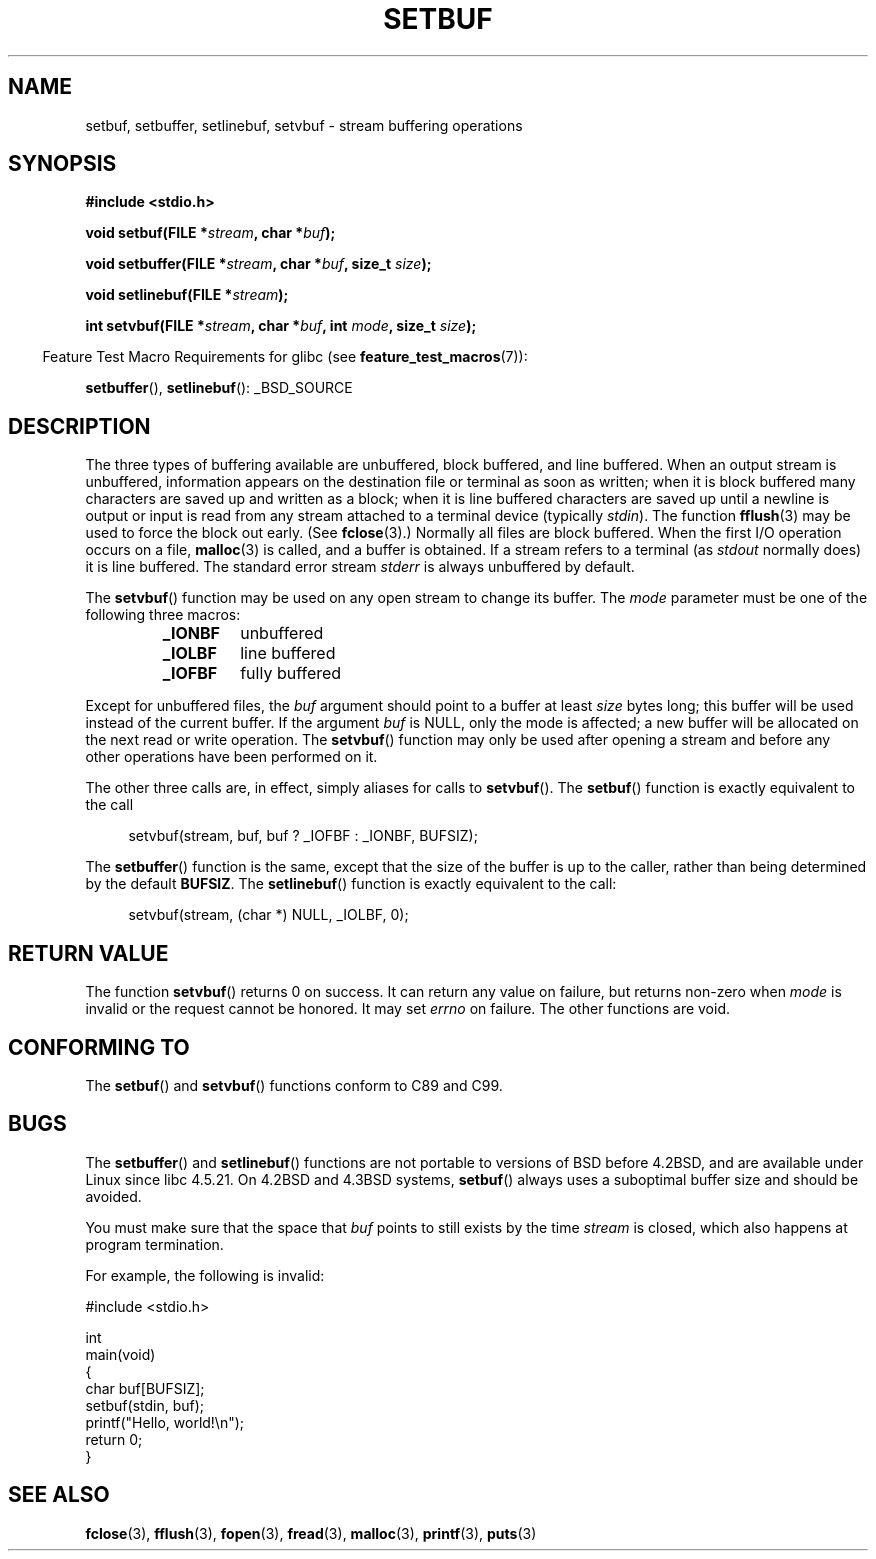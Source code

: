 .\" Copyright (c) 1980, 1991 Regents of the University of California.
.\" All rights reserved.
.\"
.\" This code is derived from software contributed to Berkeley by
.\" the American National Standards Committee X3, on Information
.\" Processing Systems.
.\"
.\" Redistribution and use in source and binary forms, with or without
.\" modification, are permitted provided that the following conditions
.\" are met:
.\" 1. Redistributions of source code must retain the above copyright
.\"    notice, this list of conditions and the following disclaimer.
.\" 2. Redistributions in binary form must reproduce the above copyright
.\"    notice, this list of conditions and the following disclaimer in the
.\"    documentation and/or other materials provided with the distribution.
.\" 3. All advertising materials mentioning features or use of this software
.\"    must display the following acknowledgement:
.\"	This product includes software developed by the University of
.\"	California, Berkeley and its contributors.
.\" 4. Neither the name of the University nor the names of its contributors
.\"    may be used to endorse or promote products derived from this software
.\"    without specific prior written permission.
.\"
.\" THIS SOFTWARE IS PROVIDED BY THE REGENTS AND CONTRIBUTORS ``AS IS'' AND
.\" ANY EXPRESS OR IMPLIED WARRANTIES, INCLUDING, BUT NOT LIMITED TO, THE
.\" IMPLIED WARRANTIES OF MERCHANTABILITY AND FITNESS FOR A PARTICULAR PURPOSE
.\" ARE DISCLAIMED.  IN NO EVENT SHALL THE REGENTS OR CONTRIBUTORS BE LIABLE
.\" FOR ANY DIRECT, INDIRECT, INCIDENTAL, SPECIAL, EXEMPLARY, OR CONSEQUENTIAL
.\" DAMAGES (INCLUDING, BUT NOT LIMITED TO, PROCUREMENT OF SUBSTITUTE GOODS
.\" OR SERVICES; LOSS OF USE, DATA, OR PROFITS; OR BUSINESS INTERRUPTION)
.\" HOWEVER CAUSED AND ON ANY THEORY OF LIABILITY, WHETHER IN CONTRACT, STRICT
.\" LIABILITY, OR TORT (INCLUDING NEGLIGENCE OR OTHERWISE) ARISING IN ANY WAY
.\" OUT OF THE USE OF THIS SOFTWARE, EVEN IF ADVISED OF THE POSSIBILITY OF
.\" SUCH DAMAGE.
.\"
.\"     @(#)setbuf.3	6.10 (Berkeley) 6/29/91
.\"
.\" Converted for Linux, Mon Nov 29 14:55:24 1993, faith@cs.unc.edu
.\" Added section to BUGS, Sun Mar 12 22:28:33 MET 1995,
.\"                   Thomas.Koenig@ciw.uni-karlsruhe.de
.\" Correction,  Sun, 11 Apr 1999 15:55:18,
.\"     Martin Vicente <martin@netadmin.dgac.fr>
.\" Correction,  2000-03-03, Andreas Jaeger <aj@suse.de>
.\" Added return value for setvbuf, aeb,
.\"
.TH SETBUF 3  2007-07-26 "Linux" "Linux Programmer's Manual"
.SH NAME
setbuf, setbuffer, setlinebuf, setvbuf \- stream buffering operations
.SH SYNOPSIS
.nf
.B #include <stdio.h>

.BI "void setbuf(FILE *" stream ", char *" buf );

.BI "void setbuffer(FILE *" stream ", char *" buf ", size_t "  size );

.BI "void setlinebuf(FILE *" stream );

.BI "int setvbuf(FILE *" stream ", char *" buf ", int " mode \
", size_t " size );
.fi
.sp
.in -4n
Feature Test Macro Requirements for glibc (see
.BR feature_test_macros (7)):
.in
.sp
.BR setbuffer (),
.BR setlinebuf ():
_BSD_SOURCE
.SH DESCRIPTION
The three types of buffering available are unbuffered, block buffered, and
line buffered.
When an output stream is unbuffered, information appears on
the destination file or terminal as soon as written; when it is block
buffered many characters are saved up and written as a block; when it is
line buffered characters are saved up until a newline is output or input is
read from any stream attached to a terminal device (typically \fIstdin\fP).
The function
.BR fflush (3)
may be used to force the block out early.
(See
.BR fclose (3).)
Normally all files are block buffered.
When the first I/O operation occurs on a file,
.BR malloc (3)
is called, and a buffer is obtained.
If a stream refers to a terminal (as
.I stdout
normally does) it is line buffered.
The standard error stream
.I stderr
is always unbuffered by default.
.PP
The
.BR setvbuf ()
function may be used on any open stream to change its buffer.
The
.I mode
parameter must be one of the following three macros:
.RS
.TP
.B _IONBF
unbuffered
.TP
.B _IOLBF
line buffered
.TP
.B _IOFBF
fully buffered
.RE
.PP
Except for unbuffered files, the
.I buf
argument should point to a buffer at least
.I size
bytes long; this buffer will be used instead of the current buffer.
If the argument
.I buf
is NULL,
only the mode is affected; a new buffer will be allocated on the next read
or write operation.
The
.BR setvbuf ()
function may only be used after opening a stream and before any other
operations have been performed on it.
.PP
The other three calls are, in effect, simply aliases for calls to
.BR setvbuf ().
The
.BR setbuf ()
function is exactly equivalent to the call
.PP
.in +4n
setvbuf(stream, buf, buf ? _IOFBF : _IONBF, BUFSIZ);
.in
.PP
The
.BR setbuffer ()
function is the same, except that the size of the buffer is up to the
caller, rather than being determined by the default
.BR BUFSIZ .
The
.BR setlinebuf ()
function is exactly equivalent to the call:
.PP
.in +4n
setvbuf(stream, (char *) NULL, _IOLBF, 0);
.in
.SH "RETURN VALUE"
The function
.BR setvbuf ()
returns 0 on success.
It can return any value on failure, but returns non-zero when
.I mode
is invalid or the request cannot be honored.
It may set
.I errno
on failure.
The other functions are void.
.SH "CONFORMING TO"
The
.BR setbuf ()
and
.BR setvbuf ()
functions conform to C89 and C99.
.SH BUGS
The
.BR setbuffer ()
and
.BR setlinebuf ()
functions are not portable to versions of BSD before 4.2BSD, and
are available under Linux since libc 4.5.21.
On 4.2BSD and 4.3BSD systems,
.BR setbuf ()
always uses a suboptimal buffer size and should be avoided.
.P
You must make sure that the space that
.I buf
points to still exists by the time
.I stream
is closed, which also happens at program termination.
.P
For example, the following is invalid:
.nf
.sp
#include <stdio.h>

int
main(void)
{
    char buf[BUFSIZ];
    setbuf(stdin, buf);
    printf("Hello, world!\\n");
    return 0;
}
.fi
.SH "SEE ALSO"
.BR fclose (3),
.BR fflush (3),
.BR fopen (3),
.BR fread (3),
.BR malloc (3),
.BR printf (3),
.BR puts (3)
